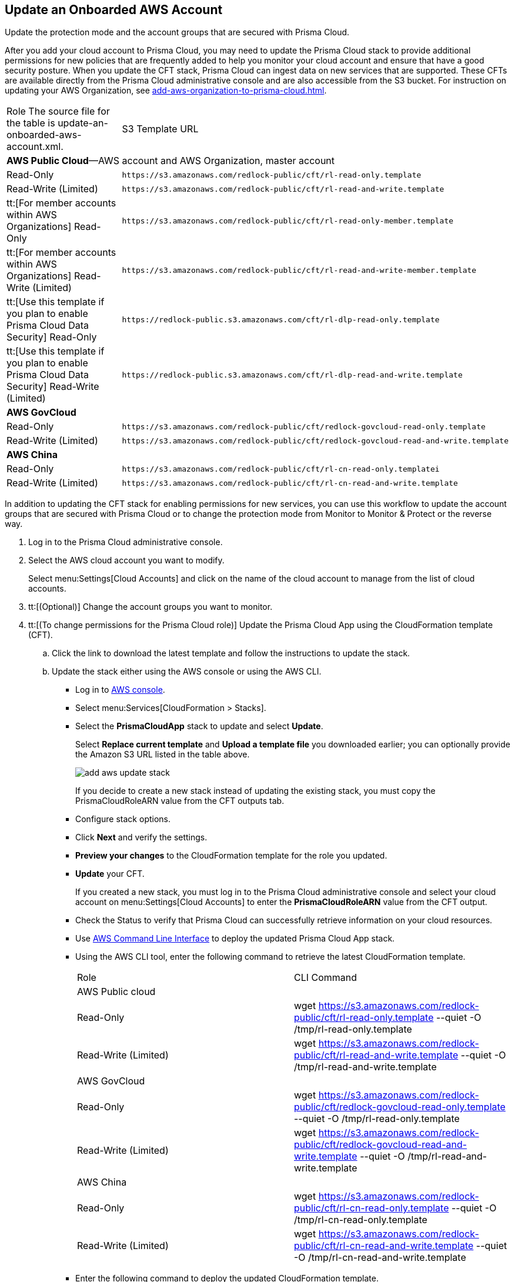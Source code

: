 :topic_type: task
[.task]
[#idece1e97f-31e4-4862-bc93-da79383b0392]
== Update an Onboarded AWS Account
Update the protection mode and the account groups that are secured with Prisma Cloud.

After you add your cloud account to Prisma Cloud, you may need to update the Prisma Cloud stack to provide additional permissions for new policies that are frequently added to help you monitor your cloud account and ensure that have a good security posture. When you update the CFT stack, Prisma Cloud can ingest data on new services that are supported. These CFTs are available directly from the Prisma Cloud administrative console and are also accessible from the S3 bucket. For instruction on updating your AWS Organization, see xref:add-aws-organization-to-prisma-cloud.adoc#idafad1015-aa36-473e-8d6a-a526c16d2c4f[].

[cols="50%a,50%a"]
|===
|Role
+++<draft-comment>The source file for the table is update-an-onboarded-aws-account.xml.</draft-comment>+++
|S3 Template URL


2+|*AWS Public Cloud*—AWS account and AWS Organization, master account


|Read-Only
|[userinput]
----
https://s3.amazonaws.com/redlock-public/cft/rl-read-only.template
----


|Read-Write (Limited)
|[userinput]
----
https://s3.amazonaws.com/redlock-public/cft/rl-read-and-write.template
----


|tt:[For member accounts within AWS Organizations] Read-Only
|[userinput]
----
https://s3.amazonaws.com/redlock-public/cft/rl-read-only-member.template
----


|tt:[For member accounts within AWS Organizations] Read-Write (Limited)
|[userinput]
----
https://s3.amazonaws.com/redlock-public/cft/rl-read-and-write-member.template
----


|tt:[Use this template if you plan to enable Prisma Cloud Data Security] Read-Only
|[userinput]
----
https://redlock-public.s3.amazonaws.com/cft/rl-dlp-read-only.template
----


|tt:[Use this template if you plan to enable Prisma Cloud Data Security] Read-Write (Limited)
|[userinput]
----
https://redlock-public.s3.amazonaws.com/cft/rl-dlp-read-and-write.template
----


2+|*AWS GovCloud*


|Read-Only
|[userinput]
----
https://s3.amazonaws.com/redlock-public/cft/redlock-govcloud-read-only.template
----


|Read-Write (Limited)
|[userinput]
----
https://s3.amazonaws.com/redlock-public/cft/redlock-govcloud-read-and-write.template
----


2+|*AWS China*


|Read-Only
|[userinput]
----
https://s3.amazonaws.com/redlock-public/cft/rl-cn-read-only.templatei
----


|Read-Write (Limited)
|[userinput]
----
https://s3.amazonaws.com/redlock-public/cft/rl-cn-read-and-write.template
----

|===

In addition to updating the CFT stack for enabling permissions for new services, you can use this workflow to update the account groups that are secured with Prisma Cloud or to change the protection mode from Monitor to Monitor & Protect or the reverse way.

[.procedure]
. Log in to the Prisma Cloud administrative console.

. Select the AWS cloud account you want to modify.
+
Select menu:Settings[Cloud Accounts] and click on the name of the cloud account to manage from the list of cloud accounts.

. tt:[(Optional)] Change the account groups you want to monitor.

. tt:[(To change permissions for the Prisma Cloud role)] Update the Prisma Cloud App using the CloudFormation template (CFT).
+
.. Click the link to download the latest template and follow the instructions to update the stack.

.. Update the stack either using the AWS console or using the AWS CLI.
+
*** Log in to https://aws.amazon.com/[AWS console].

*** Select menu:Services[CloudFormation > Stacks].

*** Select the *PrismaCloudApp* stack to update and select *Update*.
+
Select *Replace current template* and *Upload a template file* you downloaded earlier; you can optionally provide the Amazon S3 URL listed in the table above.
+
image::add-aws-update-stack.png[]
+
If you decide to create a new stack instead of updating the existing stack, you must copy the PrismaCloudRoleARN value from the CFT outputs tab.

*** Configure stack options.

*** Click *Next* and verify the settings.

*** *Preview your changes* to the CloudFormation template for the role you updated.

*** *Update* your CFT.
+
If you created a new stack, you must log in to the Prisma Cloud administrative console and select your cloud account on menu:Settings[Cloud Accounts] to enter the *PrismaCloudRoleARN* value from the CFT output.
+
*** Check the Status to verify that Prisma Cloud can successfully retrieve information on your cloud resources.
+
*** Use https://aws.amazon.com/cli/[AWS Command Line Interface] to deploy the updated Prisma Cloud App stack.

*** Using the AWS CLI tool, enter the following command to retrieve the latest CloudFormation template.
+
[cols="50%a,50%a"]
|===
|Role
|CLI Command


2+|AWS Public cloud


|Read-Only
|wget https://s3.amazonaws.com/redlock-public/cft/rl-read-only.template --quiet -O /tmp/rl-read-only.template


|Read-Write (Limited)
|wget https://s3.amazonaws.com/redlock-public/cft/rl-read-and-write.template --quiet -O /tmp/rl-read-and-write.template


2+|AWS GovCloud


|Read-Only
|wget https://s3.amazonaws.com/redlock-public/cft/redlock-govcloud-read-only.template --quiet -O /tmp/rl-read-only.template


|Read-Write (Limited)
|wget https://s3.amazonaws.com/redlock-public/cft/redlock-govcloud-read-and-write.template --quiet -O /tmp/rl-read-and-write.template


|AWS China
|


|Read-Only
|wget https://s3.amazonaws.com/redlock-public/cft/rl-cn-read-only.template --quiet -O /tmp/rl-cn-read-only.template


|Read-Write (Limited)
|wget https://s3.amazonaws.com/redlock-public/cft/rl-cn-read-and-write.template --quiet -O /tmp/rl-cn-read-and-write.template

|===


*** Enter the following command to deploy the updated CloudFormation template.
+
Replace with the correct name for the CloudFormation template, current stack name, role ARN, and External ID to overwrite the current stack or enter new values to create a new stack.
+
**** *Read-Only*— userinput:[aws cloudformation deploy --template-file /tmp/<RedLock-cloudformation-template-name> --stack-name <Stack Name> --parameter-overrides RedlockRoleARN=<Role ARN> ExternalID=<xxxxxxxxxx> --capabilities CAPABILITY_NAMED_IAM] 

**** *Read-Write (Limited)*— userinput:[aws cloudformation deploy --template-file /tmp/<RedLock-cloudformation-template-name> --stack-name <Stack Name> --parameter-overrides RedlockRoleARN=<Role ARN> ExternalID=<xxxxxxxxxx> --capabilities CAPABILITY_NAMED_IAM] 





